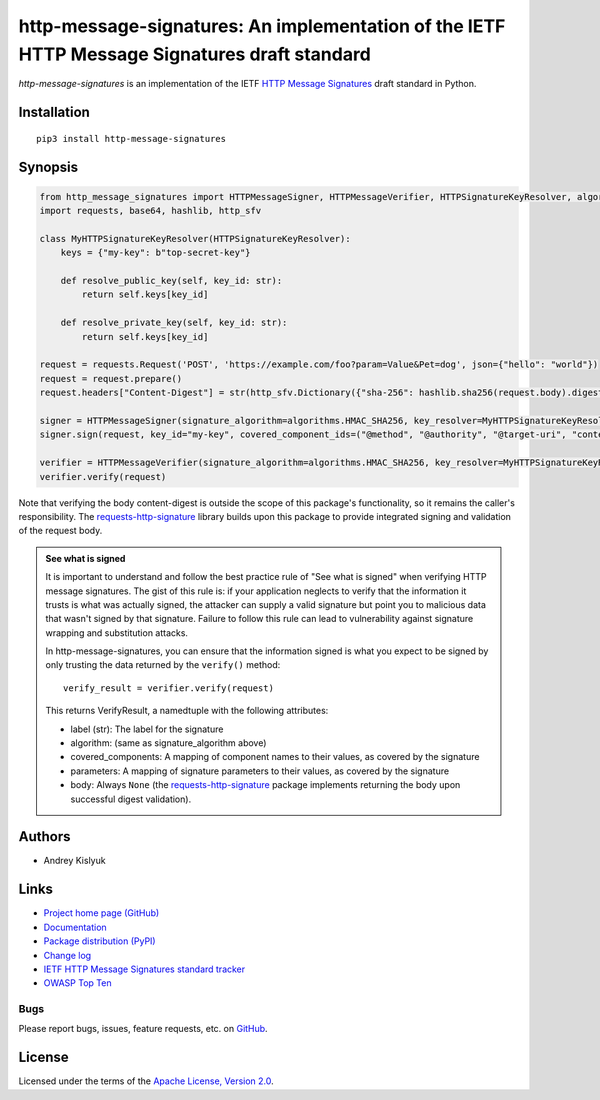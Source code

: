 http-message-signatures: An implementation of the IETF HTTP Message Signatures draft standard
=============================================================================================

*http-message-signatures* is an implementation of the IETF
`HTTP Message Signatures <https://datatracker.ietf.org/doc/draft-ietf-httpbis-message-signatures>`_ draft standard in
Python.

Installation
------------
::

    pip3 install http-message-signatures

Synopsis
--------

.. code-block:: python

    from http_message_signatures import HTTPMessageSigner, HTTPMessageVerifier, HTTPSignatureKeyResolver, algorithms
    import requests, base64, hashlib, http_sfv

    class MyHTTPSignatureKeyResolver(HTTPSignatureKeyResolver):
        keys = {"my-key": b"top-secret-key"}

        def resolve_public_key(self, key_id: str):
            return self.keys[key_id]

        def resolve_private_key(self, key_id: str):
            return self.keys[key_id]

    request = requests.Request('POST', 'https://example.com/foo?param=Value&Pet=dog', json={"hello": "world"})
    request = request.prepare()
    request.headers["Content-Digest"] = str(http_sfv.Dictionary({"sha-256": hashlib.sha256(request.body).digest()}))

    signer = HTTPMessageSigner(signature_algorithm=algorithms.HMAC_SHA256, key_resolver=MyHTTPSignatureKeyResolver())
    signer.sign(request, key_id="my-key", covered_component_ids=("@method", "@authority", "@target-uri", "content-digest"))

    verifier = HTTPMessageVerifier(signature_algorithm=algorithms.HMAC_SHA256, key_resolver=MyHTTPSignatureKeyResolver())
    verifier.verify(request)

Note that verifying the body content-digest is outside the scope of this package's functionality, so it remains the
caller's responsibility. The `requests-http-signature <https://github.com/pyauth/requests-http-signature>`_ library
builds upon this package to provide integrated signing and validation of the request body.

.. admonition:: See what is signed

 It is important to understand and follow the best practice rule of "See what is signed" when verifying HTTP message
 signatures. The gist of this rule is: if your application neglects to verify that the information it trusts is
 what was actually signed, the attacker can supply a valid signature but point you to malicious data that wasn't signed
 by that signature. Failure to follow this rule can lead to vulnerability against signature wrapping and substitution
 attacks.

 In http-message-signatures, you can ensure that the information signed is what you expect to be signed by only trusting the
 data returned by the ``verify()`` method::

   verify_result = verifier.verify(request)

 This returns VerifyResult, a namedtuple with the following attributes:

 * label (str): The label for the signature
 * algorithm: (same as signature_algorithm above)
 * covered_components: A mapping of component names to their values, as covered by the signature
 * parameters: A mapping of signature parameters to their values, as covered by the signature
 * body: Always ``None`` (the `requests-http-signature <https://github.com/pyauth/requests-http-signature>`_ package
   implements returning the body upon successful digest validation).

Authors
-------
* Andrey Kislyuk

Links
-----
* `Project home page (GitHub) <https://github.com/pyauth/http-message-signatures>`_
* `Documentation <https://FIXME>`_
* `Package distribution (PyPI) <https://pypi.python.org/pypi/http-message-signatures>`_
* `Change log <https://github.com/pyauth/http-message-signatures/blob/master/Changes.rst>`_
* `IETF HTTP Message Signatures standard tracker <https://datatracker.ietf.org/doc/draft-ietf-httpbis-message-signatures/>`_
* `OWASP Top Ten <https://owasp.org/www-project-top-ten/>`_

Bugs
~~~~
Please report bugs, issues, feature requests, etc. on `GitHub <https://github.com/pyauth/http-message-signatures/issues>`_.

License
-------
Licensed under the terms of the `Apache License, Version 2.0 <http://www.apache.org/licenses/LICENSE-2.0>`_.
